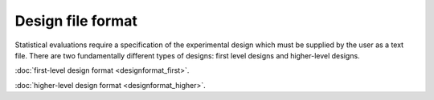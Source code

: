 
Design file format
=====================


Statistical evaluations require a specification of the experimental design which must
be supplied by the user as a text file. There are two fundamentally different types of
designs: first level designs and higher-level designs.\

:doc:`first-level design format <designformat_first>`.

:doc:`higher-level design format <designformat_higher>`.



.. index:: design files
